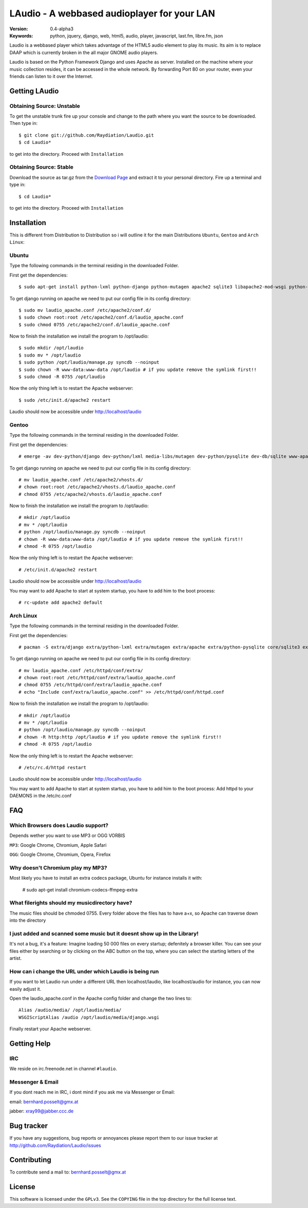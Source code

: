 ==============================================
 LAudio - A webbased audioplayer for your LAN
==============================================

.. image::  http://github.com/downloads/Raydiation/Laudio/screenshot_large_v04.png

:Version: 0.4-alpha3
:Keywords: python, jquery, django, web, html5, audio, player, javascript, last.fm, libre.fm, json

Laudio is a webbased player which takes advantage of the HTML5 audio
element to play its music.
Its aim is to replace DAAP which is currently broken in the all major GNOME
audio players.

Laudio is based on the Python Framework Django and uses Apache as server.
Installed on the machine where your music collection resides, it can be accessed
in the whole network. By forwarding Port 80 on your router,
even your friends can listen to it over the Internet.

Getting LAudio
==============

Obtaining Source: Unstable
--------------------------

To get the unstable trunk fire up your console and change to the path where you
want the source to be downloaded. Then type in::

    $ git clone git://github.com/Raydiation/Laudio.git
    $ cd Laudio*

to get into the directory. Proceed with ``Installation``

Obtaining Source: Stable
------------------------

Download the source as tar.gz from the `Download Page`_ and extract it to your
personal directory. Fire up a terminal and type in::

    $ cd Laudio*

to get into the directory. Proceed with ``Installation``

Installation
============

This is different from Distribution to Distribution so i will outline it for the
main Distributions ``Ubuntu``, ``Gentoo`` and ``Arch Linux``:

Ubuntu
------

Type the following commands in the terminal residing in the downloaded Folder.

First get the dependencies::

    $ sudo apt-get install python-lxml python-django python-mutagen apache2 sqlite3 libapache2-mod-wsgi python-pysqlite2

To get django running on apache we need to put our config file in its config
directory::

    $ sudo mv laudio_apache.conf /etc/apache2/conf.d/
    $ sudo chown root:root /etc/apache2/conf.d/laudio_apache.conf
    $ sudo chmod 0755 /etc/apache2/conf.d/laudio_apache.conf

Now to finish the installation we install the program to /opt/laudio::

    $ sudo mkdir /opt/laudio
    $ sudo mv * /opt/laudio
    $ sudo python /opt/laudio/manage.py syncdb --noinput
    $ sudo chown -R www-data:www-data /opt/laudio # if you update remove the symlink first!!
    $ sudo chmod -R 0755 /opt/laudio

Now the only thing left is to restart the Apache webserver::

    $ sudo /etc/init.d/apache2 restart

Laudio should now be accessible under http://localhost/laudio

Gentoo
------

Type the following commands in the terminal residing in the downloaded Folder.

First get the dependencies::

    # emerge -av dev-python/django dev-python/lxml media-libs/mutagen dev-python/pysqlite dev-db/sqlite www-apache/mod_wsgi www-servers/apache

To get django running on apache we need to put our config file in its config
directory::

    # mv laudio_apache.conf /etc/apache2/vhosts.d/
    # chown root:root /etc/apache2/vhosts.d/laudio_apache.conf
    # chmod 0755 /etc/apache2/vhosts.d/laudio_apache.conf

Now to finish the installation we install the program to /opt/laudio::

    # mkdir /opt/laudio
    # mv * /opt/laudio
    # python /opt/laudio/manage.py syncdb --noinput
    # chown -R www-data:www-data /opt/laudio # if you update remove the symlink first!!
    # chmod -R 0755 /opt/laudio

Now the only thing left is to restart the Apache webserver::

    # /etc/init.d/apache2 restart

Laudio should now be accessible under http://localhost/laudio

You may want to add Apache to start at system startup, you have to add him to the
boot process::

    # rc-update add apache2 default


Arch Linux
----------

Type the following commands in the terminal residing in the downloaded Folder.

First get the dependencies::

    # pacman -S extra/django extra/python-lxml extra/mutagen extra/apache extra/python-pysqlite core/sqlite3 extra/mod_wsgi

To get django running on apache we need to put our config file in its config
directory::

    # mv laudio_apache.conf /etc/httpd/conf/extra/
    # chown root:root /etc/httpd/conf/extra/laudio_apache.conf
    # chmod 0755 /etc/httpd/conf/extra/laudio_apache.conf
    # echo "Include conf/extra/laudio_apache.conf" >> /etc/httpd/conf/httpd.conf

Now to finish the installation we install the program to /opt/laudio::

    # mkdir /opt/laudio
    # mv * /opt/laudio
    # python /opt/laudio/manage.py syncdb --noinput
    # chown -R http:http /opt/laudio # if you update remove the symlink first!!
    # chmod -R 0755 /opt/laudio

Now the only thing left is to restart the Apache webserver::

    # /etc/rc.d/httpd restart

Laudio should now be accessible under http://localhost/laudio

You may want to add Apache to start at system startup, you have to add him to the
boot process: Add httpd to your DAEMONS in the /etc/rc.conf

.. _`Download Page`: http://github.com/Raydiation/Laudio/downloads
.. _`Celery`: http://github.com/ask/celery
.. _`Ampache`: http://ampache.org/



FAQ
=======================

Which Browsers does Laudio support?
-----------------------------------
Depends wether you want to use MP3 or OGG VORBIS

``MP3``: Google Chrome, Chromium, Apple Safari

``OGG``: Google Chrome, Chromium, Opera, Firefox




Why doesn't Chromium play my MP3?
---------------------------------
Most likely you have to install an extra codecs package, Ubuntu for instance
installs it with:

    # sudo apt-get install chromium-codecs-ffmpeg-extra




What filerights should my musicdirectory have?
----------------------------------------------
The music files should be chmoded 0755. Every folder above the files has
to have a+x, so Apache can traverse down into the directory




I just added and scanned some music but it doesnt show up in the Library!
-------------------------------------------------------------------------
It's not a bug, it's a feature: Imagine loading 50 000 files on every 
startup; defenitely a browser killer. You can see your files either by
searching or by clicking on the ABC button on the top, where you can 
select the starting letters of the artist.





How can i change the URL under which Laudio is being run
--------------------------------------------------------
If you want to let Laudio run under a different URL then localhost/laudio, like
localhost/audio for instance, you can now easily adjust it.

Open the laudio_apache.conf in the Apache config folder and change the two lines to::

    Alias /audio/media/ /opt/laudio/media/
    WSGIScriptAlias /audio /opt/laudio/media/django.wsgi

Finally restart your Apache webserver.




Getting Help
============

IRC
---

We reside on irc.freenode.net in channel ``#laudio``.

Messenger & Email
-----------------

If you dont reach me in IRC, i dont mind if you ask me via Messenger or Email:

email: bernhard.posselt@gmx.at

jabber: xray99@jabber.ccc.de

Bug tracker
===========

If you have any suggestions, bug reports or annoyances please report them
to our issue tracker at http://github.com/Raydiation/Laudio/issues

Contributing
============

To contribute send a mail to: bernhard.posselt@gmx.at

License
=======

This software is licensed under the ``GPLv3``. See the ``COPYING``
file in the top directory for the full license text.

